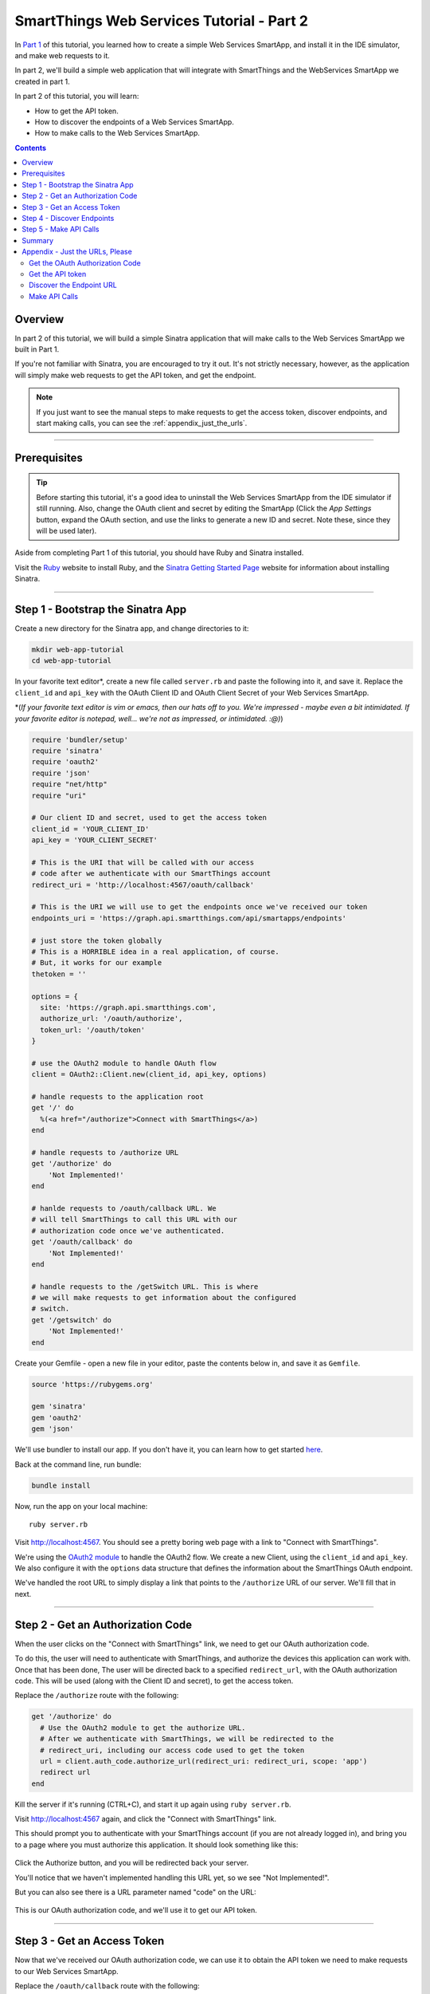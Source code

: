 .. _smartapp_as_web_service_part_2:

SmartThings Web Services Tutorial - Part 2
==========================================

In `Part 1 <./tutorial-part1.html>`__ of this tutorial, you learned how to create a simple Web Services SmartApp, and install it in the IDE simulator, and make web requests to it.

In part 2, we'll build a simple web application that will integrate with SmartThings and the WebServices SmartApp we created in part 1.

In part 2 of this tutorial, you will learn:

- How to get the API token.
- How to discover the endpoints of a Web Services SmartApp.
- How to make calls to the Web Services SmartApp.

.. contents::

Overview
--------

In part 2 of this tutorial, we will build a simple Sinatra application that will make calls to the Web Services SmartApp we built in Part 1.

If you're not familiar with Sinatra, you are encouraged to try it out. It's not strictly necessary, however, as the application will simply make web requests to get the API token, and get the endpoint. 

.. note::

    If you just want to see the manual steps to make requests to get the access token, discover endpoints, and start making calls, you can see the :ref:`appendix_just_the_urls`.

----

Prerequisites
-------------

.. tip::

    Before starting this tutorial, it's a good idea to uninstall the Web Services SmartApp from the IDE simulator if still running. Also, change the OAuth client and secret by editing the SmartApp (Click the *App Settings* button, expand the OAuth section, and use the links to generate a new ID and secret. Note these, since they will be used later).

Aside from completing Part 1 of this tutorial, you should have Ruby and Sinatra installed.

Visit the `Ruby <http://ruby-lang.org>`__ website to install Ruby, and the `Sinatra Getting Started Page <http://www.sinatrarb.com/intro.html>`__ website for information about installing Sinatra.

----

Step 1 - Bootstrap the Sinatra App
----------------------------------

Create a new directory for the Sinatra app, and change directories to it:

.. code-block:: bash

    mkdir web-app-tutorial
    cd web-app-tutorial

In your favorite text editor*, create a new file called ``server.rb`` and paste the following into it, and save it. Replace the ``client_id`` and ``api_key`` with the OAuth Client ID and OAuth Client Secret of your Web Services SmartApp.

\*(*If your favorite text editor is vim or emacs, then our hats off to you. We're impressed - maybe even a bit intimidated. If your favorite editor is notepad, well... we're not as impressed, or intimidated. :@)*)

.. code-block:: ruby

    require 'bundler/setup'
    require 'sinatra'
    require 'oauth2'
    require 'json'
    require "net/http"
    require "uri"

    # Our client ID and secret, used to get the access token
    client_id = 'YOUR_CLIENT_ID'
    api_key = 'YOUR_CLIENT_SECRET'

    # This is the URI that will be called with our access 
    # code after we authenticate with our SmartThings account
    redirect_uri = 'http://localhost:4567/oauth/callback'

    # This is the URI we will use to get the endpoints once we've received our token
    endpoints_uri = 'https://graph.api.smartthings.com/api/smartapps/endpoints'

    # just store the token globally
    # This is a HORRIBLE idea in a real application, of course.
    # But, it works for our example
    thetoken = ''

    options = {
      site: 'https://graph.api.smartthings.com',
      authorize_url: '/oauth/authorize',
      token_url: '/oauth/token'
    }

    # use the OAuth2 module to handle OAuth flow
    client = OAuth2::Client.new(client_id, api_key, options)

    # handle requests to the application root
    get '/' do
      %(<a href="/authorize">Connect with SmartThings</a>)
    end

    # handle requests to /authorize URL
    get '/authorize' do
        'Not Implemented!'
    end

    # hanlde requests to /oauth/callback URL. We 
    # will tell SmartThings to call this URL with our 
    # authorization code once we've authenticated.
    get '/oauth/callback' do
        'Not Implemented!'
    end

    # handle requests to the /getSwitch URL. This is where
    # we will make requests to get information about the configured
    # switch.
    get '/getswitch' do
        'Not Implemented!'
    end

Create your Gemfile - open a new file in your editor, paste the contents below in, and save it as ``Gemfile``.

.. code-block:: ruby

    source 'https://rubygems.org'

    gem 'sinatra'
    gem 'oauth2'
    gem 'json'

We'll use bundler to install our app. If you don't have it, you can learn how to get started `here <http://bundler.io/>`__.

Back at the command line, run bundle:

.. code-block:: bash

    bundle install

Now, run the app on your local machine::

    ruby server.rb

Visit `http://localhost:4567 <http://localhost:4567>`__. You should see a pretty boring web page with a link to "Connect with SmartThings".

We're using the `OAuth2 module <https://github.com/intridea/oauth2>`__ to handle the OAuth2 flow. We create a new Client, using the ``client_id`` and ``api_key``. We also configure it with the ``options`` data structure that defines the information about the SmartThings OAuth endpoint.

We've handled the root URL to simply display a link that points to the ``/authorize`` URL of our server. We'll fill that in next.

----

Step 2 - Get an Authorization Code
----------------------------------

When the user clicks on the "Connect with SmartThings" link, we need to get our OAuth authorization code. 

To do this, the user will need to authenticate with SmartThings, and authorize the devices this application can work with. Once that has been done, The user will be directed back to a specified ``redirect_url``, with the OAuth authorization code. This will be used (along with the Client ID and secret), to get the access token.

Replace the ``/authorize`` route with the following:

.. code-block:: ruby

    get '/authorize' do
      # Use the OAuth2 module to get the authorize URL.
      # After we authenticate with SmartThings, we will be redirected to the 
      # redirect_uri, including our access code used to get the token
      url = client.auth_code.authorize_url(redirect_uri: redirect_uri, scope: 'app')
      redirect url
    end

Kill the server if it's running (CTRL+C), and start it up again using ``ruby server.rb``.

Visit `http://localhost:4567 <http://localhost:4567>`__ again, and click the "Connect with SmartThings" link.

This should prompt you to authenticate with your SmartThings account (if you are not already logged in), and bring you to a page where you must authorize this application. It should look something like this:

.. figure:: ../img/smartapps/web-services/preferences.png

Click the Authorize button, and you will be redirected back your server.

You'll notice that we haven't implemented handling this URL yet, so we see "Not Implemented!". 

But you can also see there is a URL parameter named "code" on the URL:

.. figure:: ../img/smartapps/web-services/code.png

This is our OAuth authorization code, and we'll use it to get our API token.

----

Step 3 - Get an Access Token
----------------------------

Now that we've received our OAuth authorization code, we can use it to obtain the API token we need to make requests to our Web Services SmartApp.

Replace the ``/oauth/callback`` route with the following:

.. code-block:: ruby

    get '/oauth/callback' do
      # The callback is called with a "code" URL parameter
      # This is the code we can use to get our access token
      code = params[:code]

      # Use the code to get the token.
      response = client.auth_code.get_token(code, redirect_uri: redirect_uri, scope: 'app')
      
      # now that we have the access token, we can use it to get the endpoints
      thetoken = response.token

      redirect '/getswitch'
    end

We first retrieve the access code from the parameters. We use this to get the token using the OAuth2 module. As noted, we're just storing the token in a local variable. This is not what you would do in a reall web application of course, since they should be stateless. But, for the purposes of this tutorial, it will suffice.

We then redirect to the ``/getswitch`` URL of our server. This is where we will retrieve the endpoint to call, and get the status of the configured switch.

Restart your server, and try it out. Once authorized, you should be redirected to the ``/getswitch`` URL. We'll start implementing that next.

----

Step 4 - Discover Endpoints
---------------------------

Now that we have the OAuth token, we can use it to discover the endpoint of our WebServices SmartApp.

Replace the ``/getswitch`` route with the following:

.. code-block:: ruby

    get '/getswitch' do
      # If we get to this URL without having gotten the access token
      # redirect back to root to go through authorization
      if thetoken.empty?
        redirect '/'
      end

      # make a request to the SmartThins endpoint URI, using the token,
      # to get our endpoints
      url = URI.parse(endpoints_uri)
      req = Net::HTTP::Get.new(url.request_uri)

      # we set a HTTP header of "Authorization: Bearer <API Token>"
      req['Authorization'] = 'Bearer ' + thetoken

      http = Net::HTTP.new(url.host, url.port)
      http.use_ssl = (url.scheme == "https")

      response = http.request(req)
      json = JSON.parse(response.body)

      # debug statement
      puts json

      # get the endpoint from the JSON:
      endpoint = json[0]['url']

      '<h3>JSON Response</h3><br/>' + json.to_s + '<h3>Endpoint</h3><br/>' + endpoint 
    end

The above code simply makes a GET request to the SmartThings API endpoints service at ``https://graph.api.smartthings.com/api/smartapps/endpoints``, setting the ``"Authorization"`` HTTP header with the API token.

The response is JSON that contains (among other things), the endpoint of our SmartApp. For this step, we just display the JSON response and endpoint in the page.

By now, you know the drill. Restart your server, refresh the page, and click the link (you'll have to reauthorize). You should then see the JSON response and endpoint displayed on your page.

----

Step 5 - Make API Calls
-----------------------

Now that we have our token and endpoint, we can (gasp!) make API calls to our SmartApp!

As you may have guessed by the URL path, we're just going to display the name of the switch, and it's current status (on or off).

Remove the line at the end of the ``getswitch`` route handler that outputs the response HTML, and add the following:

.. code-block:: ruby

  # now we can build a URL to our WebServices SmartApp
  # we will make a GET request to get information about the switch
  switchUrl = 'https://graph.api.smartthings.com' + endpoint + '/switch?access_token=' + thetoken
  
  # debug
  puts "SWITCH ENDPOINT: " + switchUrl
  
  getSwitchURL = URI.parse(switchUrl)
  getSwitchReq = Net::HTTP::Get.new(getSwitchURL.request_uri)
  
  getSwitchHttp = Net::HTTP.new(url.host, url.port)
  getSwitchHttp.use_ssl = true
  
  switchStatus = getSwitchHttp.request(getSwitchReq)
  switchJson = JSON.parse(switchStatus.body)

  # debugging statements
  puts 'RESPONSE BODY: ' + switchStatus.body
  puts 'SWITCH JSON: ' + switchJson.to_s

  # Just print out the switch name and value 
  switchJson['name'][0] + ' is ' + switchJson['value'][0]

The above code uses the endpoint for our SmartApp to build a URL, and then makes a GET request to the ``/switch`` endpoint. It simply displays the name of the configured switch, and its value.

.. note::

    Note that we used the ``access_token`` URL parameter to specify the API key this time, instead of the ``"Authorization"`` HTTP header. This is just to illustrate that you can use both methods of passing the API key.

Restart your server and try it out. You should see status of your configured switch displayed!

----

Summary
-------

In part 2 of this tutorial, we learned how an external application can work with SmartThings by getting an access token, discover endpoints, and make API calls to a WebServices SmartApp.

You are encouraged to explore further with this sample, including making different API calls to turn the configured switch on or off.

----

.. _appendix_just_the_urls:

Appendix - Just the URLs, Please
--------------------------------

If you want to quickly test getting access to a Web Services SmartApp, without creating an external application, you can use your web browser to make requests to get the API token and endpoint. Most of these steps will not be visible to the end user, but can be useful for testing, or just for reference so you can build your own app.

Here are the steps:

Get the OAuth Authorization Code
~~~~~~~~~~~~~~~~~~~~~~~~~~~~~~~~

In your web browser, paste in the following URL, replacing the CLIENT_ID with your OAuth Client ID::

    https://graph.api.smartthings.com/oauth/authorize?response_type=code&client_id=CLIENT_ID&scope=app&redirect_uri=https%3A%2F%2Fgraph.api.smartthings.com%2Foauth%2Fcallback

Once authenticated, you will be asked to authorize the external application to access your SmartThings. Select some devices to authorize, and click *Authorize*.

This will redirect you to a page that doesn't exist - but that's ok! The important part is the OAuth authorization code, which is the "code" parameter on the URL. Grab this code, and note it somewhere. We'll use it to get our API token.

Get the API token
~~~~~~~~~~~~~~~~~

Using the code you just received, and our client ID and secret, we can get our access token. Paste the following into your web browser's address bar, replacing CLIENT_ID, CLIENT_SECRET, and CODE with the appropriate values::

    https://graph.api.smartthings.com/oauth/token?grant_type=authorization_code&client_id=CLIENT_ID&client_secret=CLIENT_SECRET&code=CODE&redirect_uri=https%3A%2F%2Fgraph.api.smartthings.com%2Foauth%2Fcallback&scope=app

This should return JSON like the following, from which you can get the ``access_token``:

.. code::

  {
    "access_token": "43373fd2871641379ce8b35a9165e803",
    "expires_in": 1576799999,
    "token_type": "bearer"
  }

Discover the Endpoint URL
~~~~~~~~~~~~~~~~~~~~~~~~~

You can get the endpoint URL for your SmartApp by making a request to the SmartThings endpoints service, specifying your access token.

In your web browser, paste the following into your address bar, replacing ACCESS_TOKEN with the access token you retrieved above.

.. code::

    https://graph.api.smartthings.com/api/smartapps/endpoints?access_token=ACCESS_TOKEN

That should return JSON that contains information about the OAuth client, as well as the endpoint for the SmartApp:

.. code:: 

    [
      {
      "oauthClient": {
        "clientId": "myclient",
        "authorizedGrantTypes": "authorization_code"
      },
      "url": "/api/smartapps/installations/8a2aa0cd3df1a718013df1ca2e3f000c"
      }
    ]

Make API Calls
~~~~~~~~~~~~~~

Now that you have the access token and the endpoint URL, you can make web requests to your SmartApp endpoint using whatever tool you prefer.

Just make sure to preface ``http://graph.api.smartthings.com`` to the beginning of the URL returned above, and any endpoints your SmartApp exposes (e.g., ``/switch``) to the end of the URL.

You can either specify your access token via the ``access_token`` URL parameter as above, or (preferably) use the Authorization header (``"Authorization: Bearer <API TOKEN>"``).
